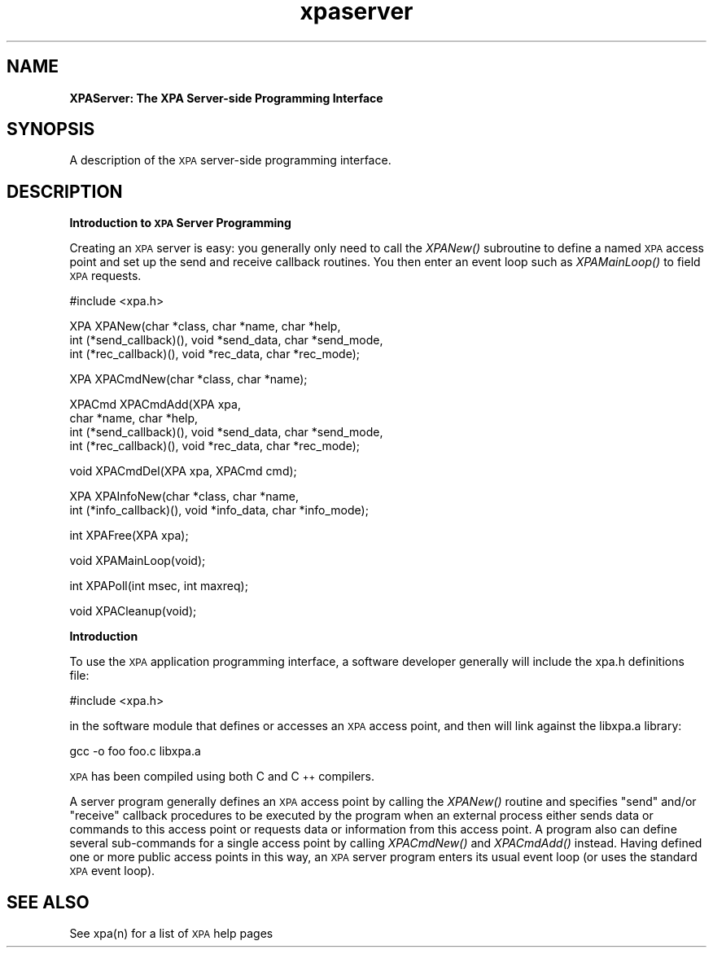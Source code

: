 .\" Automatically generated by Pod::Man v1.37, Pod::Parser v1.32
.\"
.\" Standard preamble:
.\" ========================================================================
.de Sh \" Subsection heading
.br
.if t .Sp
.ne 5
.PP
\fB\\$1\fR
.PP
..
.de Sp \" Vertical space (when we can't use .PP)
.if t .sp .5v
.if n .sp
..
.de Vb \" Begin verbatim text
.ft CW
.nf
.ne \\$1
..
.de Ve \" End verbatim text
.ft R
.fi
..
.\" Set up some character translations and predefined strings.  \*(-- will
.\" give an unbreakable dash, \*(PI will give pi, \*(L" will give a left
.\" double quote, and \*(R" will give a right double quote.  | will give a
.\" real vertical bar.  \*(C+ will give a nicer C++.  Capital omega is used to
.\" do unbreakable dashes and therefore won't be available.  \*(C` and \*(C'
.\" expand to `' in nroff, nothing in troff, for use with C<>.
.tr \(*W-|\(bv\*(Tr
.ds C+ C\v'-.1v'\h'-1p'\s-2+\h'-1p'+\s0\v'.1v'\h'-1p'
.ie n \{\
.    ds -- \(*W-
.    ds PI pi
.    if (\n(.H=4u)&(1m=24u) .ds -- \(*W\h'-12u'\(*W\h'-12u'-\" diablo 10 pitch
.    if (\n(.H=4u)&(1m=20u) .ds -- \(*W\h'-12u'\(*W\h'-8u'-\"  diablo 12 pitch
.    ds L" ""
.    ds R" ""
.    ds C` ""
.    ds C' ""
'br\}
.el\{\
.    ds -- \|\(em\|
.    ds PI \(*p
.    ds L" ``
.    ds R" ''
'br\}
.\"
.\" If the F register is turned on, we'll generate index entries on stderr for
.\" titles (.TH), headers (.SH), subsections (.Sh), items (.Ip), and index
.\" entries marked with X<> in POD.  Of course, you'll have to process the
.\" output yourself in some meaningful fashion.
.if \nF \{\
.    de IX
.    tm Index:\\$1\t\\n%\t"\\$2"
..
.    nr % 0
.    rr F
.\}
.\"
.\" For nroff, turn off justification.  Always turn off hyphenation; it makes
.\" way too many mistakes in technical documents.
.hy 0
.if n .na
.\"
.\" Accent mark definitions (@(#)ms.acc 1.5 88/02/08 SMI; from UCB 4.2).
.\" Fear.  Run.  Save yourself.  No user-serviceable parts.
.    \" fudge factors for nroff and troff
.if n \{\
.    ds #H 0
.    ds #V .8m
.    ds #F .3m
.    ds #[ \f1
.    ds #] \fP
.\}
.if t \{\
.    ds #H ((1u-(\\\\n(.fu%2u))*.13m)
.    ds #V .6m
.    ds #F 0
.    ds #[ \&
.    ds #] \&
.\}
.    \" simple accents for nroff and troff
.if n \{\
.    ds ' \&
.    ds ` \&
.    ds ^ \&
.    ds , \&
.    ds ~ ~
.    ds /
.\}
.if t \{\
.    ds ' \\k:\h'-(\\n(.wu*8/10-\*(#H)'\'\h"|\\n:u"
.    ds ` \\k:\h'-(\\n(.wu*8/10-\*(#H)'\`\h'|\\n:u'
.    ds ^ \\k:\h'-(\\n(.wu*10/11-\*(#H)'^\h'|\\n:u'
.    ds , \\k:\h'-(\\n(.wu*8/10)',\h'|\\n:u'
.    ds ~ \\k:\h'-(\\n(.wu-\*(#H-.1m)'~\h'|\\n:u'
.    ds / \\k:\h'-(\\n(.wu*8/10-\*(#H)'\z\(sl\h'|\\n:u'
.\}
.    \" troff and (daisy-wheel) nroff accents
.ds : \\k:\h'-(\\n(.wu*8/10-\*(#H+.1m+\*(#F)'\v'-\*(#V'\z.\h'.2m+\*(#F'.\h'|\\n:u'\v'\*(#V'
.ds 8 \h'\*(#H'\(*b\h'-\*(#H'
.ds o \\k:\h'-(\\n(.wu+\w'\(de'u-\*(#H)/2u'\v'-.3n'\*(#[\z\(de\v'.3n'\h'|\\n:u'\*(#]
.ds d- \h'\*(#H'\(pd\h'-\w'~'u'\v'-.25m'\f2\(hy\fP\v'.25m'\h'-\*(#H'
.ds D- D\\k:\h'-\w'D'u'\v'-.11m'\z\(hy\v'.11m'\h'|\\n:u'
.ds th \*(#[\v'.3m'\s+1I\s-1\v'-.3m'\h'-(\w'I'u*2/3)'\s-1o\s+1\*(#]
.ds Th \*(#[\s+2I\s-2\h'-\w'I'u*3/5'\v'-.3m'o\v'.3m'\*(#]
.ds ae a\h'-(\w'a'u*4/10)'e
.ds Ae A\h'-(\w'A'u*4/10)'E
.    \" corrections for vroff
.if v .ds ~ \\k:\h'-(\\n(.wu*9/10-\*(#H)'\s-2\u~\d\s+2\h'|\\n:u'
.if v .ds ^ \\k:\h'-(\\n(.wu*10/11-\*(#H)'\v'-.4m'^\v'.4m'\h'|\\n:u'
.    \" for low resolution devices (crt and lpr)
.if \n(.H>23 .if \n(.V>19 \
\{\
.    ds : e
.    ds 8 ss
.    ds o a
.    ds d- d\h'-1'\(ga
.    ds D- D\h'-1'\(hy
.    ds th \o'bp'
.    ds Th \o'LP'
.    ds ae ae
.    ds Ae AE
.\}
.rm #[ #] #H #V #F C
.\" ========================================================================
.\"
.IX Title "xpaserver 3"
.TH xpaserver 3 "January 26, 2010" "version 2.1.12" "SAORD Documentation"
.SH "NAME"
\&\fBXPAServer: The XPA Server\-side Programming Interface\fR
.SH "SYNOPSIS"
.IX Header "SYNOPSIS"
A description of the \s-1XPA\s0 server-side programming interface.
.SH "DESCRIPTION"
.IX Header "DESCRIPTION"
\&\fBIntroduction to \s-1XPA\s0 Server Programming\fR
.PP
Creating an \s-1XPA\s0 server is easy: you generally only need to call the
\&\fIXPANew()\fR subroutine to define a named \s-1XPA\s0 access point and set up the
send and receive callback routines.  You then enter an event loop such
as \fIXPAMainLoop()\fR to field \s-1XPA\s0 requests.
.PP
.Vb 1
\&  #include <xpa.h>
.Ve
.PP
.Vb 3
\&  XPA XPANew(char *class, char *name, char *help,
\&      int (*send_callback)(), void *send_data, char *send_mode,
\&      int (*rec_callback)(),  void *rec_data,  char *rec_mode);
.Ve
.PP
.Vb 1
\&  XPA XPACmdNew(char *class, char *name);
.Ve
.PP
.Vb 4
\&  XPACmd XPACmdAdd(XPA xpa,
\&         char *name, char *help,
\&         int (*send_callback)(), void *send_data, char *send_mode,
\&         int (*rec_callback)(),  void *rec_data,  char *rec_mode);
.Ve
.PP
.Vb 1
\&  void XPACmdDel(XPA xpa, XPACmd cmd);
.Ve
.PP
.Vb 2
\&  XPA XPAInfoNew(char *class, char *name,
\&      int (*info_callback)(), void *info_data, char *info_mode);
.Ve
.PP
.Vb 1
\&  int XPAFree(XPA xpa);
.Ve
.PP
.Vb 1
\&  void XPAMainLoop(void);
.Ve
.PP
.Vb 1
\&  int XPAPoll(int msec, int maxreq);
.Ve
.PP
.Vb 1
\&  void XPACleanup(void);
.Ve
.PP
\&\fBIntroduction\fR
.PP
To use the \s-1XPA\s0 application programming interface, a software developer
generally will include the xpa.h definitions file:
.PP
.Vb 1
\&  #include <xpa.h>
.Ve
.PP
in the software module that defines or accesses an \s-1XPA\s0 access point, and
then will link against the libxpa.a library:
.PP
.Vb 1
\&  gcc -o foo foo.c libxpa.a
.Ve
.PP
\&\s-1XPA\s0 has been compiled using both C and \*(C+ compilers.
.PP
A server program generally defines an \s-1XPA\s0 access point by calling the
\&\fIXPANew()\fR routine and specifies \*(L"send\*(R" and/or \*(L"receive\*(R" callback
procedures to be executed by the program when an external process
either sends data or commands to this access point or requests data or
information from this access point. A program also can define several
sub-commands for a single access point by calling \fIXPACmdNew()\fR and
\&\fIXPACmdAdd()\fR instead.  Having defined one or more public access points
in this way, an \s-1XPA\s0 server program enters its usual event loop (or
uses the standard \s-1XPA\s0 event loop).
.SH "SEE ALSO"
.IX Header "SEE ALSO"
See xpa(n) for a list of \s-1XPA\s0 help pages
